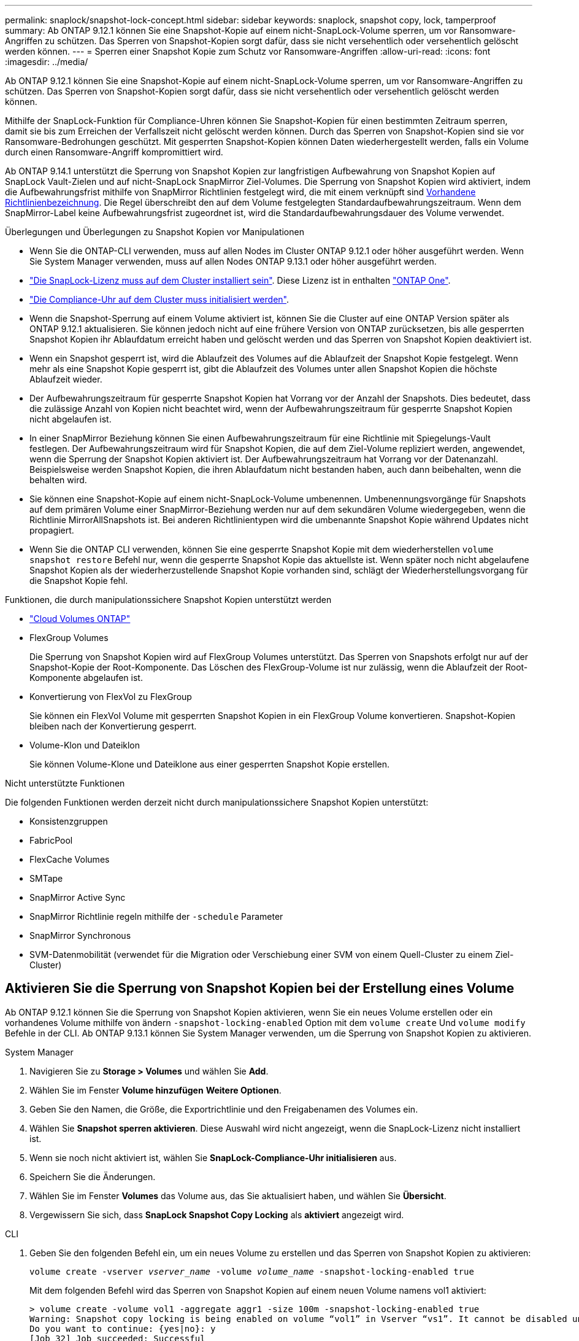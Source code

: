 ---
permalink: snaplock/snapshot-lock-concept.html 
sidebar: sidebar 
keywords: snaplock, snapshot copy, lock, tamperproof 
summary: Ab ONTAP 9.12.1 können Sie eine Snapshot-Kopie auf einem nicht-SnapLock-Volume sperren, um vor Ransomware-Angriffen zu schützen. Das Sperren von Snapshot-Kopien sorgt dafür, dass sie nicht versehentlich oder versehentlich gelöscht werden können. 
---
= Sperren einer Snapshot Kopie zum Schutz vor Ransomware-Angriffen
:allow-uri-read: 
:icons: font
:imagesdir: ../media/


[role="lead"]
Ab ONTAP 9.12.1 können Sie eine Snapshot-Kopie auf einem nicht-SnapLock-Volume sperren, um vor Ransomware-Angriffen zu schützen. Das Sperren von Snapshot-Kopien sorgt dafür, dass sie nicht versehentlich oder versehentlich gelöscht werden können.

Mithilfe der SnapLock-Funktion für Compliance-Uhren können Sie Snapshot-Kopien für einen bestimmten Zeitraum sperren, damit sie bis zum Erreichen der Verfallszeit nicht gelöscht werden können. Durch das Sperren von Snapshot-Kopien sind sie vor Ransomware-Bedrohungen geschützt. Mit gesperrten Snapshot-Kopien können Daten wiederhergestellt werden, falls ein Volume durch einen Ransomware-Angriff kompromittiert wird.

Ab ONTAP 9.14.1 unterstützt die Sperrung von Snapshot Kopien zur langfristigen Aufbewahrung von Snapshot Kopien auf SnapLock Vault-Zielen und auf nicht-SnapLock SnapMirror Ziel-Volumes. Die Sperrung von Snapshot Kopien wird aktiviert, indem die Aufbewahrungsfrist mithilfe von SnapMirror Richtlinien festgelegt wird, die mit einem verknüpft sind xref:Modify an existing policy to apply long-term retention[Vorhandene Richtlinienbezeichnung]. Die Regel überschreibt den auf dem Volume festgelegten Standardaufbewahrungszeitraum. Wenn dem SnapMirror-Label keine Aufbewahrungsfrist zugeordnet ist, wird die Standardaufbewahrungsdauer des Volume verwendet.

.Überlegungen und Überlegungen zu Snapshot Kopien vor Manipulationen
* Wenn Sie die ONTAP-CLI verwenden, muss auf allen Nodes im Cluster ONTAP 9.12.1 oder höher ausgeführt werden. Wenn Sie System Manager verwenden, muss auf allen Nodes ONTAP 9.13.1 oder höher ausgeführt werden.
* link:https://docs.netapp.com/us-en/ontap/system-admin/install-license-task.html["Die SnapLock-Lizenz muss auf dem Cluster installiert sein"]. Diese Lizenz ist in enthalten link:https://docs.netapp.com/us-en/ontap/system-admin/manage-licenses-concept.html#licenses-included-with-ontap-one["ONTAP One"].
* link:https://docs.netapp.com/us-en/ontap/snaplock/initialize-complianceclock-task.html["Die Compliance-Uhr auf dem Cluster muss initialisiert werden"].
* Wenn die Snapshot-Sperrung auf einem Volume aktiviert ist, können Sie die Cluster auf eine ONTAP Version später als ONTAP 9.12.1 aktualisieren. Sie können jedoch nicht auf eine frühere Version von ONTAP zurücksetzen, bis alle gesperrten Snapshot Kopien ihr Ablaufdatum erreicht haben und gelöscht werden und das Sperren von Snapshot Kopien deaktiviert ist.
* Wenn ein Snapshot gesperrt ist, wird die Ablaufzeit des Volumes auf die Ablaufzeit der Snapshot Kopie festgelegt. Wenn mehr als eine Snapshot Kopie gesperrt ist, gibt die Ablaufzeit des Volumes unter allen Snapshot Kopien die höchste Ablaufzeit wieder.
* Der Aufbewahrungszeitraum für gesperrte Snapshot Kopien hat Vorrang vor der Anzahl der Snapshots. Dies bedeutet, dass die zulässige Anzahl von Kopien nicht beachtet wird, wenn der Aufbewahrungszeitraum für gesperrte Snapshot Kopien nicht abgelaufen ist.
* In einer SnapMirror Beziehung können Sie einen Aufbewahrungszeitraum für eine Richtlinie mit Spiegelungs-Vault festlegen. Der Aufbewahrungszeitraum wird für Snapshot Kopien, die auf dem Ziel-Volume repliziert werden, angewendet, wenn die Sperrung der Snapshot Kopien aktiviert ist. Der Aufbewahrungszeitraum hat Vorrang vor der Datenanzahl. Beispielsweise werden Snapshot Kopien, die ihren Ablaufdatum nicht bestanden haben, auch dann beibehalten, wenn die behalten wird.
* Sie können eine Snapshot-Kopie auf einem nicht-SnapLock-Volume umbenennen. Umbenennungsvorgänge für Snapshots auf dem primären Volume einer SnapMirror-Beziehung werden nur auf dem sekundären Volume wiedergegeben, wenn die Richtlinie MirrorAllSnapshots ist. Bei anderen Richtlinientypen wird die umbenannte Snapshot Kopie während Updates nicht propagiert.
* Wenn Sie die ONTAP CLI verwenden, können Sie eine gesperrte Snapshot Kopie mit dem wiederherstellen `volume snapshot restore` Befehl nur, wenn die gesperrte Snapshot Kopie das aktuellste ist. Wenn später noch nicht abgelaufene Snapshot Kopien als der wiederherzustellende Snapshot Kopie vorhanden sind, schlägt der Wiederherstellungsvorgang für die Snapshot Kopie fehl.


.Funktionen, die durch manipulationssichere Snapshot Kopien unterstützt werden
* link:https://docs.netapp.com/us-en/bluexp-cloud-volumes-ontap/reference-worm-snaplock.html["Cloud Volumes ONTAP"^]
* FlexGroup Volumes
+
Die Sperrung von Snapshot Kopien wird auf FlexGroup Volumes unterstützt. Das Sperren von Snapshots erfolgt nur auf der Snapshot-Kopie der Root-Komponente. Das Löschen des FlexGroup-Volume ist nur zulässig, wenn die Ablaufzeit der Root-Komponente abgelaufen ist.

* Konvertierung von FlexVol zu FlexGroup
+
Sie können ein FlexVol Volume mit gesperrten Snapshot Kopien in ein FlexGroup Volume konvertieren. Snapshot-Kopien bleiben nach der Konvertierung gesperrt.

* Volume-Klon und Dateiklon
+
Sie können Volume-Klone und Dateiklone aus einer gesperrten Snapshot Kopie erstellen.



.Nicht unterstützte Funktionen
Die folgenden Funktionen werden derzeit nicht durch manipulationssichere Snapshot Kopien unterstützt:

* Konsistenzgruppen
* FabricPool
* FlexCache Volumes
* SMTape
* SnapMirror Active Sync
* SnapMirror Richtlinie regeln mithilfe der `-schedule` Parameter
* SnapMirror Synchronous
* SVM-Datenmobilität (verwendet für die Migration oder Verschiebung einer SVM von einem Quell-Cluster zu einem Ziel-Cluster)




== Aktivieren Sie die Sperrung von Snapshot Kopien bei der Erstellung eines Volume

Ab ONTAP 9.12.1 können Sie die Sperrung von Snapshot Kopien aktivieren, wenn Sie ein neues Volume erstellen oder ein vorhandenes Volume mithilfe von ändern `-snapshot-locking-enabled` Option mit dem `volume create` Und `volume modify` Befehle in der CLI. Ab ONTAP 9.13.1 können Sie System Manager verwenden, um die Sperrung von Snapshot Kopien zu aktivieren.

[role="tabbed-block"]
====
.System Manager
--
. Navigieren Sie zu *Storage > Volumes* und wählen Sie *Add*.
. Wählen Sie im Fenster *Volume hinzufügen* *Weitere Optionen*.
. Geben Sie den Namen, die Größe, die Exportrichtlinie und den Freigabenamen des Volumes ein.
. Wählen Sie *Snapshot sperren aktivieren*. Diese Auswahl wird nicht angezeigt, wenn die SnapLock-Lizenz nicht installiert ist.
. Wenn sie noch nicht aktiviert ist, wählen Sie *SnapLock-Compliance-Uhr initialisieren* aus.
. Speichern Sie die Änderungen.
. Wählen Sie im Fenster *Volumes* das Volume aus, das Sie aktualisiert haben, und wählen Sie *Übersicht*.
. Vergewissern Sie sich, dass *SnapLock Snapshot Copy Locking* als *aktiviert* angezeigt wird.


--
.CLI
--
. Geben Sie den folgenden Befehl ein, um ein neues Volume zu erstellen und das Sperren von Snapshot Kopien zu aktivieren:
+
`volume create -vserver _vserver_name_ -volume _volume_name_ -snapshot-locking-enabled true`

+
Mit dem folgenden Befehl wird das Sperren von Snapshot Kopien auf einem neuen Volume namens vol1 aktiviert:

+
[listing]
----
> volume create -volume vol1 -aggregate aggr1 -size 100m -snapshot-locking-enabled true
Warning: Snapshot copy locking is being enabled on volume “vol1” in Vserver “vs1”. It cannot be disabled until all locked Snapshot copies are past their expiry time. A volume with unexpired locked Snapshot copies cannot be deleted.
Do you want to continue: {yes|no}: y
[Job 32] Job succeeded: Successful
----


--
====


== Aktivieren Sie die Sperrung von Snapshot Kopien auf einem vorhandenen Volume

Ab ONTAP 9.12.1 können Sie die Sperre von Snapshot Kopien auf einem vorhandenen Volume mithilfe der ONTAP CLI aktivieren. Ab ONTAP 9.13.1 können Sie System Manager verwenden, um die Sperrung von Snapshot Kopien für ein vorhandenes Volume zu aktivieren.

[role="tabbed-block"]
====
.System Manager
--
. Navigieren Sie zu *Storage > Volumes*.
. Wählen Sie image:icon_kabob.gif["Symbol für Menüoptionen"] und dann *Bearbeiten > Lautstärke*.
. Suchen Sie im Fenster *Volume bearbeiten* den Abschnitt Snapshot-Kopien (Lokal) Einstellungen und wählen Sie *Snapshot-Sperrung aktivieren* aus.
+
Diese Auswahl wird nicht angezeigt, wenn die SnapLock-Lizenz nicht installiert ist.

. Wenn sie noch nicht aktiviert ist, wählen Sie *SnapLock-Compliance-Uhr initialisieren* aus.
. Speichern Sie die Änderungen.
. Wählen Sie im Fenster *Volumes* das Volume aus, das Sie aktualisiert haben, und wählen Sie *Übersicht*.
. Vergewissern Sie sich, dass *SnapLock Snapshot Copy Locking* als *aktiviert* angezeigt wird.


--
.CLI
--
. Geben Sie den folgenden Befehl ein, um ein vorhandenes Volume zu ändern, um das Sperren von Snapshot Kopien zu aktivieren:
+
`volume modify -vserver _vserver_name_ -volume _volume_name_ -snapshot-locking-enabled true`



--
====


== Erstellen Sie eine Richtlinie für gesperrte Snapshot Kopien und wenden Sie die Aufbewahrung an

Ab ONTAP 9.12.1 können Sie Richtlinien für Snapshot Kopien erstellen, um eine Aufbewahrungsdauer für Snapshot Kopien anzuwenden und die Richtlinie auf ein Volume anzuwenden, um Snapshot Kopien für den angegebenen Zeitraum zu sperren. Sie können eine Snapshot-Kopie auch sperren, indem Sie manuell einen Aufbewahrungszeitraum festlegen. Ab ONTAP 9.13.1 können Sie mit System Manager Sperrrichtlinien für Snapshot Kopien erstellen und diese auf ein Volume anwenden.



=== Erstellen Sie eine Sperrrichtlinie für Snapshot Kopien

[role="tabbed-block"]
====
.System Manager
--
. Navigieren Sie zu *Storage > Storage VMs* und wählen Sie eine Storage VM aus.
. Wählen Sie *Einstellungen*.
. Suchen Sie *Snapshot Policies* und wählen Sie image:icon_arrow.gif["Pfeilsymbol"].
. Geben Sie im Fenster *Add Snapshot Policy* den Richtliniennamen ein.
. Wählen Sie image:icon_add.gif["Symbol hinzufügen"].
. Geben Sie die Planungsdetails für Snapshot Kopien an, einschließlich des Planungsnamens, der maximalen Anzahl der zu haltenden Snapshot-Kopien und der Aufbewahrungsdauer von SnapLock.
. Geben Sie in der Spalte *SnapLock Aufbewahrungsfrist* die Anzahl der Stunden, Tage, Monate oder Jahre ein, die die Snapshot Kopien behalten sollen. Eine Richtlinie für Snapshot Kopien beispielsweise mit einer Aufbewahrungsfrist von 5 Tagen sperrt eine Snapshot Kopie 5 Tage nach dem Erstellen und kann in dieser Zeit nicht gelöscht werden. Folgende Aufbewahrungszeiträume werden unterstützt:
+
** Jahre: 0 - 100
** Monate: 0 - 1200
** Tage: 0 - 36500
** Öffnungszeiten: 0 - 24


. Speichern Sie die Änderungen.


--
.CLI
--
. Geben Sie den folgenden Befehl ein, um eine Snapshot Kopie-Richtlinie zu erstellen:
+
`volume snapshot policy create -policy policy_name -enabled true -schedule1 _schedule1_name_ -count1 _maximum_Snapshot_copies -retention-period1 _retention_period_`

+
Mit dem folgenden Befehl wird eine Sperrrichtlinie für Snapshot-Kopien erstellt:

+
[listing]
----
cluster1> volume snapshot policy create -policy policy_name -enabled true -schedule1 hourly -count1 24 -retention-period1 "1 days"
----
+
Eine Snapshot-Kopie wird nicht ersetzt, wenn sie unter aktiver Aufbewahrung liegt. Das heißt, die Aufbewahrungszahl wird nicht gewürdigt, wenn gesperrte Snapshot-Kopien noch nicht abgelaufen sind.



--
====


=== Wenden Sie eine Sperrrichtlinie auf ein Volume an

[role="tabbed-block"]
====
.System Manager
--
. Navigieren Sie zu *Storage > Volumes*.
. Wählen Sie image:icon_kabob.gif["Symbol für Menüoptionen"] und dann *Bearbeiten > Lautstärke*.
. Wählen Sie im Fenster *Volume bearbeiten* die Option *Snapshot-Kopien planen* aus.
. Wählen Sie in der Liste die Richtlinie zum Sperren von Snapshot Kopien aus.
. Falls die Snapshot Kopie-Sperrung noch nicht aktiviert ist, wählen Sie *Snapshot-Sperrung aktivieren* aus.
. Speichern Sie die Änderungen.


--
.CLI
--
. Geben Sie den folgenden Befehl ein, um eine Sperrrichtlinie für Snapshot Kopien auf ein vorhandenes Volume anzuwenden:
+
`volume modify -volume volume_name -vserver vserver_name -snapshot-policy policy_name`



--
====


=== Wenden Sie den Aufbewahrungszeitraum während der Erstellung manueller Snapshot Kopien an

Sie können einen Aufbewahrungszeitraum für Snapshot Kopien anwenden, wenn Sie manuell eine Snapshot Kopie erstellen. Die Sperre von Snapshot Kopien muss auf dem Volume aktiviert werden, andernfalls wird die Einstellung für den Aufbewahrungszeitraum ignoriert.

[role="tabbed-block"]
====
.System Manager
--
. Navigieren Sie zu *Speicher > Volumes* und wählen Sie ein Volume aus.
. Wählen Sie auf der Seite Volume Details die Registerkarte *Snapshot Copies* aus.
. Wählen Sie image:icon_add.gif["Symbol hinzufügen"].
. Geben Sie den Namen der Snapshot Kopie und die SnapLock Ablaufzeit ein. Sie können den Kalender auswählen, um das Ablaufdatum und die Uhrzeit für die Aufbewahrung auszuwählen.
. Speichern Sie die Änderungen.
. Wählen Sie auf der Seite *Volumes > Snapshot-Kopien* *ein-/Ausblenden* und wählen Sie *SnapLock-Ablaufzeit*, um die Spalte *SnapLock-Ablaufzeit* anzuzeigen und zu überprüfen, ob die Aufbewahrungszeit eingestellt ist.


--
.CLI
--
. Geben Sie den folgenden Befehl ein, um eine Snapshot Kopie manuell zu erstellen und einen Aufbewahrungszeitraum für Sperrungen anzuwenden:
+
`volume snapshot create -volume _volume_name_ -snapshot _snapshot_copy_name_ -snaplock-expiry-time _expiration_date_time_`

+
Mit dem folgenden Befehl wird eine neue Snapshot Kopie erstellt und der Aufbewahrungszeitraum festgelegt:

+
[listing]
----
cluster1> volume snapshot create -vserver vs1 -volume vol1 -snapshot snap1 -snaplock-expiry-time "11/10/2022 09:00:00"
----


--
====


=== Wenden Sie den Aufbewahrungszeitraum auf eine vorhandene Snapshot Kopie an

[role="tabbed-block"]
====
.System Manager
--
. Navigieren Sie zu *Speicher > Volumes* und wählen Sie ein Volume aus.
. Wählen Sie auf der Seite Volume Details die Registerkarte *Snapshot Copies* aus.
. Wählen Sie die Snapshot-Kopie aus, wählen Sie image:icon_kabob.gif["Symbol für Menüoptionen"], und wählen Sie *SnapLock-Ablaufzeit ändern*. Sie können den Kalender auswählen, um das Ablaufdatum und die Uhrzeit für die Aufbewahrung auszuwählen.
. Speichern Sie die Änderungen.
. Wählen Sie auf der Seite *Volumes > Snapshot-Kopien* *ein-/Ausblenden* und wählen Sie *SnapLock-Ablaufzeit*, um die Spalte *SnapLock-Ablaufzeit* anzuzeigen und zu überprüfen, ob die Aufbewahrungszeit eingestellt ist.


--
.CLI
--
. Geben Sie den folgenden Befehl ein, um einen Aufbewahrungszeitraum manuell auf eine vorhandene Snapshot Kopie anzuwenden:
+
`volume snapshot modify-snaplock-expiry-time -volume _volume_name_ -snapshot _snapshot_copy_name_ -expiry-time _expiration_date_time_`

+
Im folgenden Beispiel wird ein Aufbewahrungszeitraum für eine vorhandene Snapshot Kopie angewendet:

+
[listing]
----
cluster1> volume snapshot modify-snaplock-expiry-time -volume vol1 -snapshot snap2 -expiry-time "11/10/2022 09:00:00"
----


--
====


=== Ändern Sie eine vorhandene Richtlinie, um die langfristige Aufbewahrung anzuwenden

Ab ONTAP 9.14.1 können Sie eine vorhandene SnapMirror Richtlinie ändern, indem Sie eine Regel hinzufügen, um die langfristige Aufbewahrung von Snapshot-Kopien festzulegen. Die Regel wird verwendet, um den Standardaufbewahrungszeitraum des Volumes auf SnapLock Vault-Zielen und auf nicht-SnapLock SnapMirror Ziel-Volumes außer Kraft zu setzen.

. Fügen Sie einer vorhandenen SnapMirror-Richtlinie eine Regel hinzu:
+
`snapmirror policy add-rule -vserver <SVM name> -policy <policy name> -snapmirror-label <label name> -keep <number of Snapshot copies> -retention-period [<integer> days|months|years]`

+
Im folgenden Beispiel wird eine Regel erstellt, die eine Aufbewahrungsfrist von 6 Monaten auf die vorhandene Richtlinie namens „lockvault“ anwendet:

+
[listing]
----
snapmirror policy add-rule -vserver vs1 -policy lockvault -snapmirror-label test1 -keep 10 -retention-period "6 months"
----


